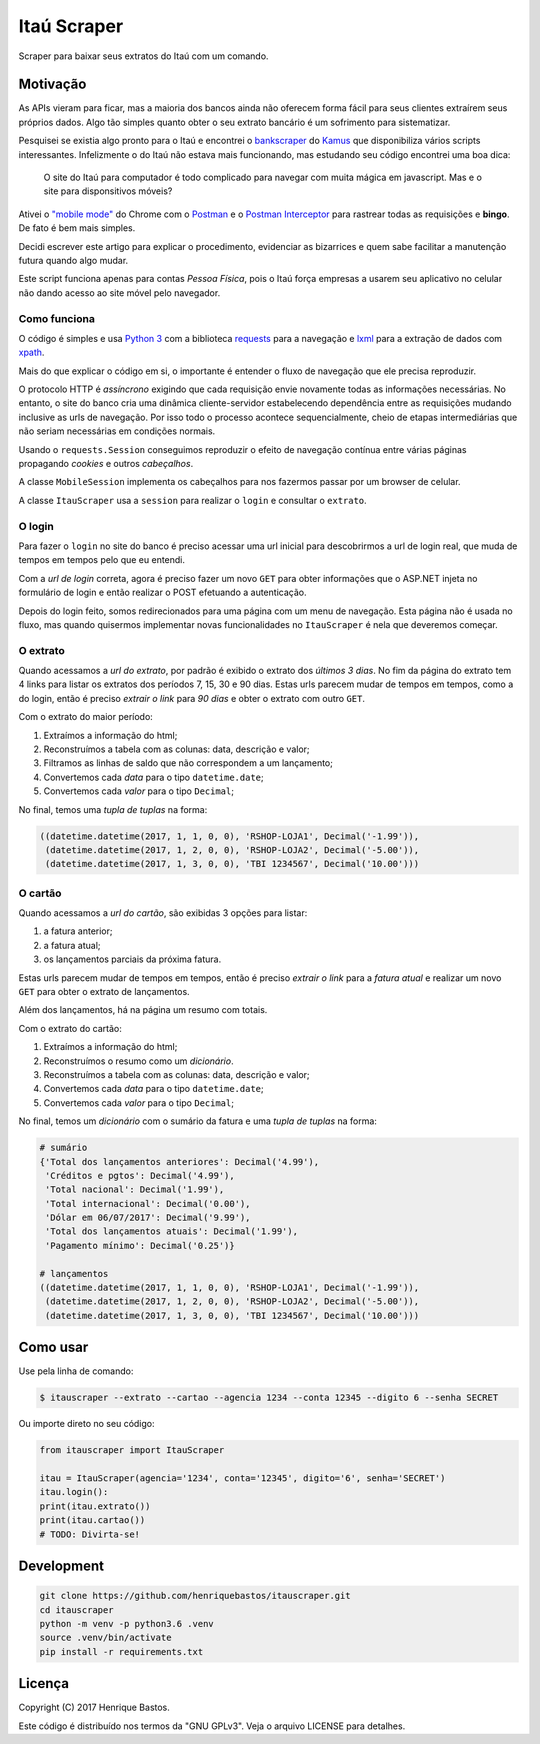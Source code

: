 Itaú Scraper
============

Scraper para baixar seus extratos do Itaú com um comando.

Motivação
---------

As APIs vieram para ficar, mas a maioria dos bancos ainda não oferecem forma
fácil para seus clientes extraírem seus próprios dados. Algo tão simples
quanto obter o seu extrato bancário é um sofrimento para sistematizar.

Pesquisei se existia algo pronto para o Itaú e encontrei o
`bankscraper <https://github.com/kamushadenes/bankscraper>`_ do
`Kamus <http://endurance.hyadesinc.com/>`_ que disponibiliza vários scripts
interessantes. Infelizmente o do Itaú não estava mais funcionando,
mas estudando seu código encontrei uma boa dica:

    O site do Itaú para computador é todo complicado para navegar com muita
    mágica em javascript. Mas e o site para disponsitivos móveis?

Ativei o `"mobile mode" <https://developers.google.com/web/tools/chrome-devtools/device-mode/>`_
do Chrome com o `Postman <https://chrome.google.com/webstore/detail/postman/fhbjgbiflinjbdggehcddcbncdddomop>`_
e o `Postman Interceptor <https://chrome.google.com/webstore/detail/postman-interceptor/aicmkgpgakddgnaphhhpliifpcfhicfo>`_
para rastrear todas as requisições e **bingo**. De fato é bem mais simples.

Decidi escrever este artigo para explicar o procedimento, evidenciar as
bizarrices e quem sabe facilitar a manutenção futura quando algo mudar.

Este script funciona apenas para contas *Pessoa Física*, pois o Itaú força
empresas a usarem seu aplicativo no celular não dando acesso ao site móvel
pelo navegador.

Como funciona
~~~~~~~~~~~~~

O código é simples e usa `Python 3 <https://www.python.org/>`_ com a biblioteca
`requests <http://docs.python-requests.org/en/master/>`_ para a navegação
e `lxml <http://lxml.de/>`_ para a extração de dados com
`xpath <http://ricostacruz.com/cheatsheets/xpath.html>`_.

Mais do que explicar o código em si, o importante é entender o fluxo de
navegação que ele precisa reproduzir.

O protocolo HTTP é *assíncrono* exigindo que cada requisição envie novamente
todas as informações necessárias. No entanto, o site do banco cria uma dinâmica
cliente-servidor estabelecendo dependência entre as requisições mudando inclusive
as urls de navegação. Por isso todo o processo acontece sequencialmente, cheio de
etapas intermediárias que não seriam necessárias em condições normais.

Usando o ``requests.Session`` conseguimos reproduzir o efeito de navegação contínua
entre várias páginas propagando *cookies* e outros *cabeçalhos*.

A classe ``MobileSession`` implementa os cabeçalhos para nos fazermos
passar por um browser de celular.

A classe ``ItauScraper`` usa a ``session`` para realizar o ``login`` e
consultar o ``extrato``.

O login
~~~~~~~

Para fazer o ``login`` no site do banco é preciso acessar uma url inicial para
descobrirmos a url de login real, que muda de tempos em tempos pelo que eu entendi.

Com a *url de login* correta, agora é preciso fazer um novo ``GET`` para obter
informações que o ASP.NET injeta no formulário de login e então realizar o POST
efetuando a autenticação.

Depois do login feito, somos redirecionados para uma página com um menu de
navegação. Esta página não é usada no fluxo, mas quando quisermos implementar novas
funcionalidades no ``ItauScraper`` é nela que deveremos começar.

.. image:: https://raw.githubusercontent.com/henriquebastos/itauscraper/master/docs/itau-login.jpg

O extrato
~~~~~~~~~

Quando acessamos a *url do extrato*, por padrão é exibido o extrato dos *últimos 3 dias*.
No fim da página do extrato tem 4 links para listar os extratos dos períodos
7, 15, 30 e 90 dias. Estas urls parecem mudar de tempos em tempos, como a do login,
então é preciso *extrair o link* para *90 dias* e obter o extrato com outro ``GET``.

.. image:: https://raw.githubusercontent.com/henriquebastos/itauscraper/master/docs/itau-extrato.jpg

Com o extrato do maior período:

1. Extraímos a informação do html;
2. Reconstruímos a tabela com as colunas: data, descrição e valor;
3. Filtramos as linhas de saldo que não correspondem a um lançamento;
4. Convertemos cada *data* para o tipo ``datetime.date``;
5. Convertemos cada *valor* para o tipo ``Decimal``;

No final, temos uma *tupla de tuplas* na forma:

.. code-block:: python

    ((datetime.datetime(2017, 1, 1, 0, 0), 'RSHOP-LOJA1', Decimal('-1.99')),
     (datetime.datetime(2017, 1, 2, 0, 0), 'RSHOP-LOJA2', Decimal('-5.00')),
     (datetime.datetime(2017, 1, 3, 0, 0), 'TBI 1234567', Decimal('10.00')))

O cartão
~~~~~~~~

Quando acessamos a *url do cartão*, são exibidas 3 opções para listar:

1. a fatura anterior;
2. a fatura atual;
3. os lançamentos parciais da próxima fatura.

Estas urls parecem mudar de tempos em tempos, então é preciso *extrair o link* para a *fatura atual*
e realizar um novo ``GET`` para obter o extrato de lançamentos.

.. image:: https://raw.githubusercontent.com/henriquebastos/itauscraper/master/docs/itau-cartao.jpg

Além dos lançamentos, há na página um resumo com totais.

Com o extrato do cartão:

1. Extraímos a informação do html;
2. Reconstruímos o resumo como um *dicionário*.
3. Reconstruímos a tabela com as colunas: data, descrição e valor;
4. Convertemos cada *data* para o tipo ``datetime.date``;
5. Convertemos cada *valor* para o tipo ``Decimal``;

No final, temos um *dicionário* com o sumário da fatura e uma *tupla de tuplas* na forma:

.. code-block:: python

    # sumário
    {'Total dos lançamentos anteriores': Decimal('4.99'),
     'Créditos e pgtos': Decimal('4.99'),
     'Total nacional': Decimal('1.99'),
     'Total internacional': Decimal('0.00'),
     'Dólar em 06/07/2017': Decimal('9.99'),
     'Total dos lançamentos atuais': Decimal('1.99'),
     'Pagamento mínimo': Decimal('0.25')}

    # lançamentos
    ((datetime.datetime(2017, 1, 1, 0, 0), 'RSHOP-LOJA1', Decimal('-1.99')),
     (datetime.datetime(2017, 1, 2, 0, 0), 'RSHOP-LOJA2', Decimal('-5.00')),
     (datetime.datetime(2017, 1, 3, 0, 0), 'TBI 1234567', Decimal('10.00')))

Como usar
---------

Use pela linha de comando:

.. code-block:: console

 $ itauscraper --extrato --cartao --agencia 1234 --conta 12345 --digito 6 --senha SECRET


Ou importe direto no seu código:

.. code-block:: python

 from itauscraper import ItauScraper

 itau = ItauScraper(agencia='1234', conta='12345', digito='6', senha='SECRET')
 itau.login():
 print(itau.extrato())
 print(itau.cartao())
 # TODO: Divirta-se!

Development
-----------

.. code-block:: console

 git clone https://github.com/henriquebastos/itauscraper.git
 cd itauscraper
 python -m venv -p python3.6 .venv
 source .venv/bin/activate
 pip install -r requirements.txt


Licença
-------

Copyright (C) 2017 Henrique Bastos.

Este código é distribuído nos termos da "GNU GPLv3". Veja o arquivo LICENSE para detalhes.
